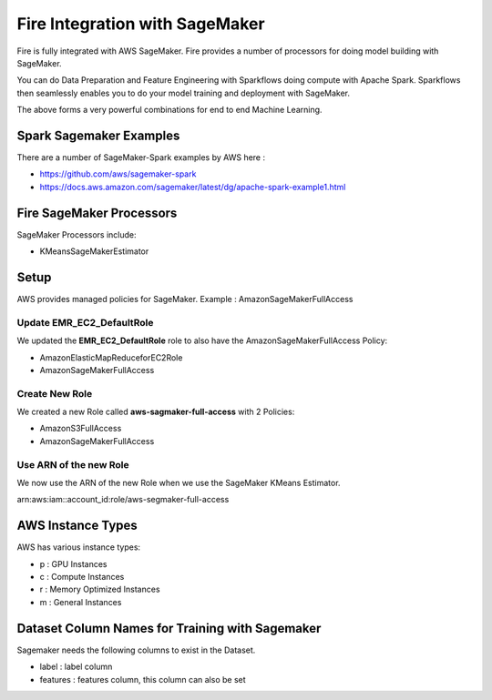 Fire Integration with SageMaker
========================

Fire is fully integrated with AWS SageMaker. Fire provides a number of processors for doing model building with SageMaker.

You can do Data Preparation and Feature Engineering with Sparkflows doing compute with Apache Spark. Sparkflows then seamlessly enables you to do your model training and deployment with SageMaker.

The above forms a very powerful combinations for end to end Machine Learning.

Spark Sagemaker Examples
------------------------

There are a number of SageMaker-Spark examples by AWS here : 

* https://github.com/aws/sagemaker-spark
* https://docs.aws.amazon.com/sagemaker/latest/dg/apache-spark-example1.html


Fire SageMaker Processors
------------------

SageMaker Processors include:

* KMeansSageMakerEstimator


Setup
-----

AWS provides managed policies for SageMaker. Example : AmazonSageMakerFullAccess

Update EMR_EC2_DefaultRole
+++++++++++++++++++++++++++

We updated the **EMR_EC2_DefaultRole** role to also have the AmazonSageMakerFullAccess Policy:

* AmazonElasticMapReduceforEC2Role
* AmazonSageMakerFullAccess


Create New Role
+++++++++++++++

We created a new Role called **aws-sagmaker-full-access** with 2 Policies:

* AmazonS3FullAccess
* AmazonSageMakerFullAccess

Use ARN of the new Role
+++++++++++++++++++++++

We now use the ARN of the new Role when we use the SageMaker KMeans Estimator.

arn:aws:iam::account_id:role/aws-segmaker-full-access


AWS Instance Types
------------------

AWS has various instance types:

* p : GPU Instances
* c : Compute Instances
* r : Memory Optimized Instances
* m : General Instances


Dataset Column Names for Training with Sagemaker
------------------------------------------------

Sagemaker needs the following columns to exist in the Dataset.

* label : label column
* features : features column, this column can also be set




